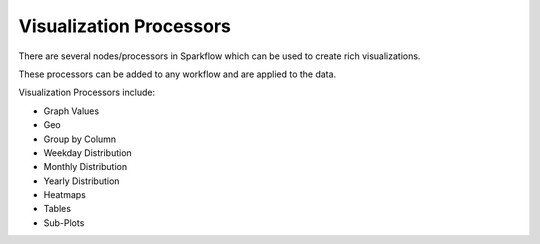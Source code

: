 Visualization Processors
==============

There are several nodes/processors in Sparkflow which can be used to create rich visualizations.

These processors can be added to any workflow and are applied to the data.

Visualization Processors include:

* Graph Values
* Geo
* Group by Column
* Weekday Distribution
* Monthly Distribution
* Yearly Distribution
* Heatmaps
* Tables
* Sub-Plots


